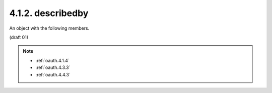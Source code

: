 4.1.2. describedby
^^^^^^^^^^^^^^^^^^^^^^^^

An object with the following members.

.. glossary::

   href  
    REQUIRED.  

    The value is one of the following URIs:
    "http://tools.ietf.org/html/rfc6749#section-4.1.4",
    "http://tools.ietf.org/html/rfc6749#section-4.3.3",
    "http://tools.ietf.org/html/rfc6749#section-4.4.3".

(draft 01)

.. note::
    - :ref:`oauth.4.1.4`
    - :ref:`oauth.4.3.3`
    - :ref:`oauth.4.4.3`
